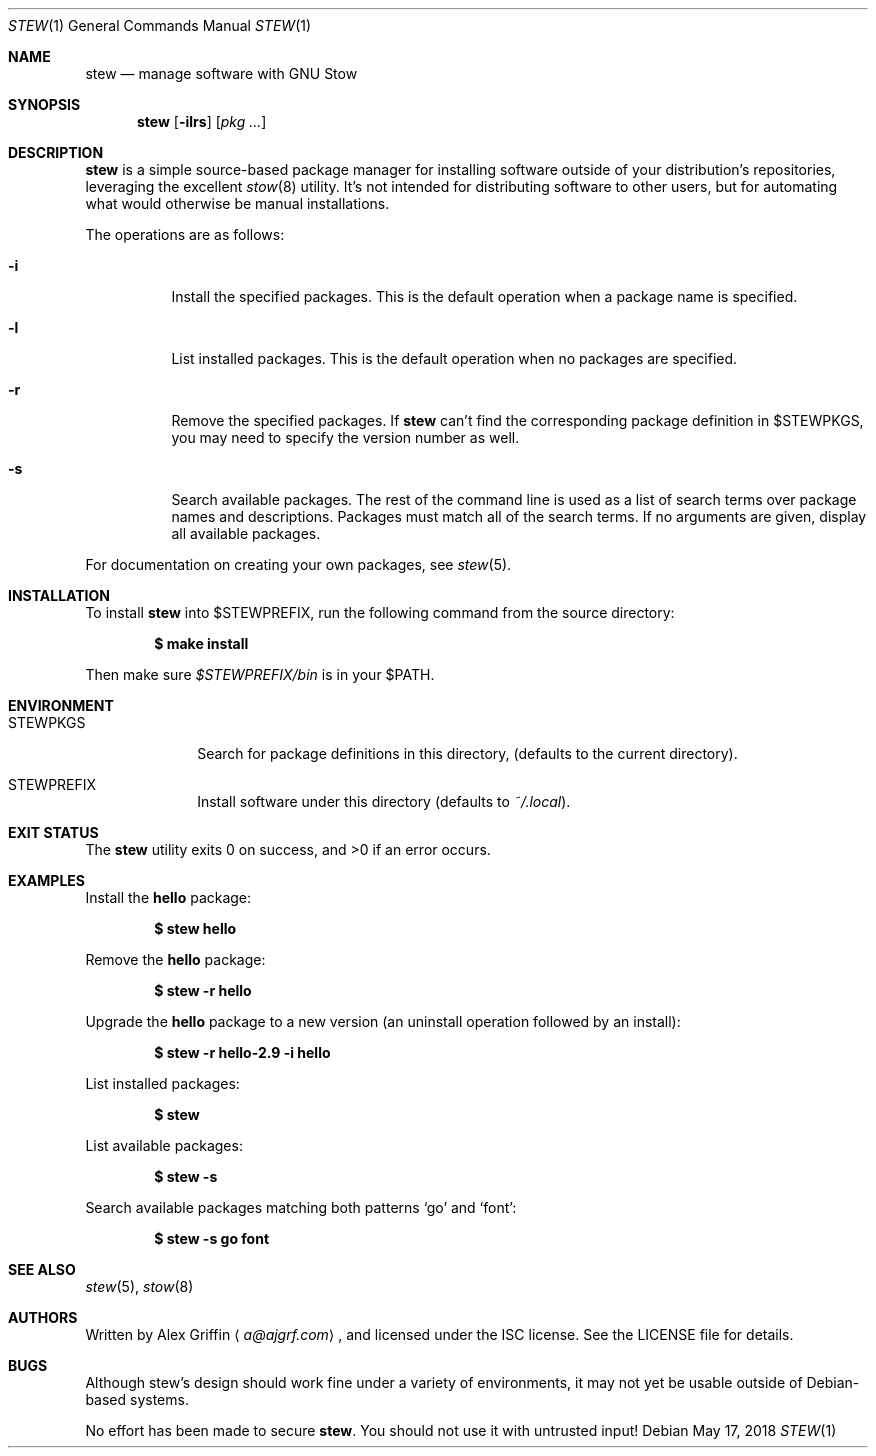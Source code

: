 .Dd May 17, 2018
.Dt STEW 1
.Os
.Sh NAME
.Nm stew
.Nd manage software with GNU Stow
.Sh SYNOPSIS
.Nm
.Op Fl ilrs
.Op Ar pkg ...
.Sh DESCRIPTION
.Nm
is a simple source-based package manager for installing software
outside of your distribution's repositories,
leveraging the excellent
.Xr stow 8
utility.
It's not intended for distributing software to other users,
but for automating what would otherwise be manual installations.
.Pp
The operations are as follows:
.Bl -tag -width Ds
.It Fl i
Install the specified packages.
This is the default operation when a package name is specified.
.It Fl l
List installed packages.
This is the default operation when no packages are specified.
.It Fl r
Remove the specified packages.
If
.Nm
can't find the corresponding package definition in
.Ev $STEWPKGS ,
you may need to specify the version number as well.
.It Fl s
Search available packages.
The rest of the command line is used as a list of search terms
over package names and descriptions.
Packages must match all of the search terms.
If no arguments are given, display all available packages.
.El
.Pp
For documentation on creating your own packages, see
.Xr stew 5 .
.Sh INSTALLATION
To install
.Nm
into
.Ev $STEWPREFIX ,
run the following command from the source directory:
.Pp
.Dl $ make install
.Pp
Then make sure
.Pa $STEWPREFIX/bin
is in your
.Ev $PATH .
.Sh ENVIRONMENT
.Bl -tag -width MANPATHX
.It Ev STEWPKGS
Search for package definitions in this directory,
.Pq defaults to the current directory .
.It Ev STEWPREFIX
Install software under this directory
.Pq defaults to Pa ~/.local .
.El
.Sh EXIT STATUS
.Ex -std
.Sh EXAMPLES
Install the
.Li hello
package:
.Pp
.Dl $ stew hello
.Pp
Remove the
.Li hello
package:
.Pp
.Dl $ stew -r hello
.Pp
Upgrade the
.Li hello
package to a new version
.Pq an uninstall operation followed by an install :
.Pp
.Dl $ stew -r hello-2.9 -i hello
.Pp
List installed packages:
.Pp
.Dl $ stew
.Pp
List available packages:
.Pp
.Dl $ stew -s
.Pp
Search available packages matching both patterns
.Sq go
and
.Sq font :
.Pp
.Dl $ stew -s go font
.Sh SEE ALSO
.Xr stew 5 ,
.Xr stow 8
.Sh AUTHORS
Written by
.An Alex Griffin
.Aq Mt a@ajgrf.com ,
and licensed under the ISC license.
See the LICENSE file for details.
.Sh BUGS
Although stew's design should work fine under a variety of environments,
it may not yet be usable outside of Debian-based systems.
.Pp
No effort has been made to secure
.Nm .
You should not use it with untrusted input!
